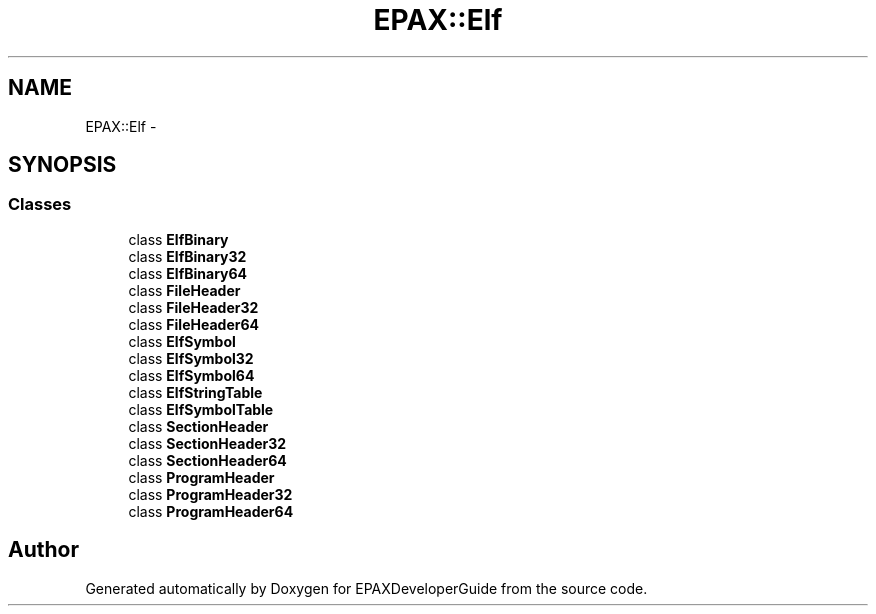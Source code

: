 .TH "EPAX::Elf" 3 "Fri Feb 7 2014" "Version 0.01" "EPAXDeveloperGuide" \" -*- nroff -*-
.ad l
.nh
.SH NAME
EPAX::Elf \- 
.SH SYNOPSIS
.br
.PP
.SS "Classes"

.in +1c
.ti -1c
.RI "class \fBElfBinary\fP"
.br
.ti -1c
.RI "class \fBElfBinary32\fP"
.br
.ti -1c
.RI "class \fBElfBinary64\fP"
.br
.ti -1c
.RI "class \fBFileHeader\fP"
.br
.ti -1c
.RI "class \fBFileHeader32\fP"
.br
.ti -1c
.RI "class \fBFileHeader64\fP"
.br
.ti -1c
.RI "class \fBElfSymbol\fP"
.br
.ti -1c
.RI "class \fBElfSymbol32\fP"
.br
.ti -1c
.RI "class \fBElfSymbol64\fP"
.br
.ti -1c
.RI "class \fBElfStringTable\fP"
.br
.ti -1c
.RI "class \fBElfSymbolTable\fP"
.br
.ti -1c
.RI "class \fBSectionHeader\fP"
.br
.ti -1c
.RI "class \fBSectionHeader32\fP"
.br
.ti -1c
.RI "class \fBSectionHeader64\fP"
.br
.ti -1c
.RI "class \fBProgramHeader\fP"
.br
.ti -1c
.RI "class \fBProgramHeader32\fP"
.br
.ti -1c
.RI "class \fBProgramHeader64\fP"
.br
.in -1c
.SH "Author"
.PP 
Generated automatically by Doxygen for EPAXDeveloperGuide from the source code\&.

